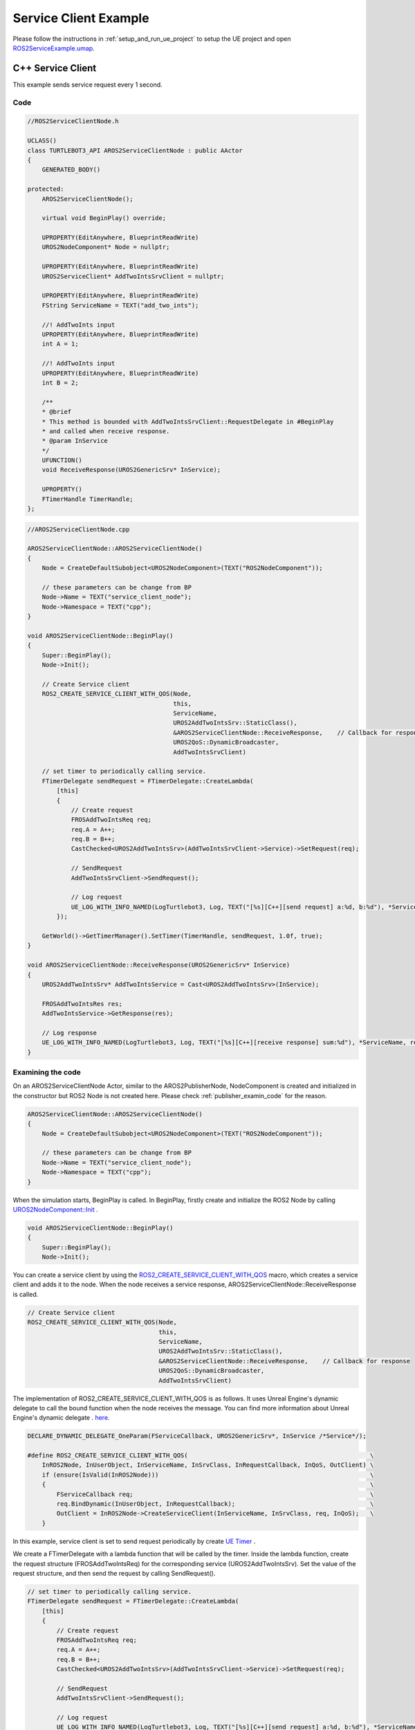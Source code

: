 
=============================
Service Client Example
=============================

Please follow the instructions in  :ref:`setup_and_run_ue_project` to setup the UE project
and open  `ROS2ServiceExample.umap <https://github.com/rapyuta-robotics/turtlebot3-UE/blob/devel/Content/Maps/ROS2TopicExamples.umap>`_.

-----------------------------
C++ Service Client
-----------------------------

This example sends service request every 1 second.

^^^^^^^^^^^^^^^^^^
Code
^^^^^^^^^^^^^^^^^^

.. code-block:: C++

    //ROS2ServiceClientNode.h

    UCLASS()
    class TURTLEBOT3_API AROS2ServiceClientNode : public AActor
    {
        GENERATED_BODY()

    protected:
        AROS2ServiceClientNode();

        virtual void BeginPlay() override;

        UPROPERTY(EditAnywhere, BlueprintReadWrite)
        UROS2NodeComponent* Node = nullptr;

        UPROPERTY(EditAnywhere, BlueprintReadWrite)
        UROS2ServiceClient* AddTwoIntsSrvClient = nullptr;

        UPROPERTY(EditAnywhere, BlueprintReadWrite)
        FString ServiceName = TEXT("add_two_ints");

        //! AddTwoInts input
        UPROPERTY(EditAnywhere, BlueprintReadWrite)
        int A = 1;

        //! AddTwoInts input
        UPROPERTY(EditAnywhere, BlueprintReadWrite)
        int B = 2;

        /**
        * @brief
        * This method is bounded with AddTwoIntsSrvClient::RequestDelegate in #BeginPlay
        * and called when receive response.
        * @param InService
        */
        UFUNCTION()
        void ReceiveResponse(UROS2GenericSrv* InService);

        UPROPERTY()
        FTimerHandle TimerHandle;
    };



.. code-block:: C++

    //AROS2ServiceClientNode.cpp

    AROS2ServiceClientNode::AROS2ServiceClientNode()
    {
        Node = CreateDefaultSubobject<UROS2NodeComponent>(TEXT("ROS2NodeComponent"));

        // these parameters can be change from BP
        Node->Name = TEXT("service_client_node");
        Node->Namespace = TEXT("cpp");
    }

    void AROS2ServiceClientNode::BeginPlay()
    {
        Super::BeginPlay();
        Node->Init();

        // Create Service client
        ROS2_CREATE_SERVICE_CLIENT_WITH_QOS(Node,
                                            this,
                                            ServiceName,
                                            UROS2AddTwoIntsSrv::StaticClass(),
                                            &AROS2ServiceClientNode::ReceiveResponse,    // Callback for response
                                            UROS2QoS::DynamicBroadcaster,
                                            AddTwoIntsSrvClient)

        // set timer to periodically calling service.
        FTimerDelegate sendRequest = FTimerDelegate::CreateLambda(
            [this]
            {
                // Create request
                FROSAddTwoIntsReq req;
                req.A = A++;
                req.B = B++;
                CastChecked<UROS2AddTwoIntsSrv>(AddTwoIntsSrvClient->Service)->SetRequest(req);

                // SendRequest
                AddTwoIntsSrvClient->SendRequest();

                // Log request
                UE_LOG_WITH_INFO_NAMED(LogTurtlebot3, Log, TEXT("[%s][C++][send request] a:%d, b:%d"), *ServiceName, req.A, req.B);
            });

        GetWorld()->GetTimerManager().SetTimer(TimerHandle, sendRequest, 1.0f, true);
    }

    void AROS2ServiceClientNode::ReceiveResponse(UROS2GenericSrv* InService)
    {
        UROS2AddTwoIntsSrv* AddTwoIntsService = Cast<UROS2AddTwoIntsSrv>(InService);

        FROSAddTwoIntsRes res;
        AddTwoIntsService->GetResponse(res);

        // Log response
        UE_LOG_WITH_INFO_NAMED(LogTurtlebot3, Log, TEXT("[%s][C++][receive response] sum:%d"), *ServiceName, res.Sum);
    }

^^^^^^^^^^^^^^^^^^
Examining the code
^^^^^^^^^^^^^^^^^^

On an AROS2ServiceClientNode Actor, similar to the AROS2PublisherNode,
NodeComponent is created and initialized in the constructor but ROS2 Node is not created here.
Please check :ref:`publisher_examin_code` for the reason.

.. code-block:: C++

    AROS2ServiceClientNode::AROS2ServiceClientNode()
    {
        Node = CreateDefaultSubobject<UROS2NodeComponent>(TEXT("ROS2NodeComponent"));

        // these parameters can be change from BP
        Node->Name = TEXT("service_client_node");
        Node->Namespace = TEXT("cpp");
    }


When the simulation starts, BeginPlay is called.
In BeginPlay, firstly create and initialize the ROS2 Node by calling
`UROS2NodeComponent::Init  <../doxygen_generated/html/d7/d68/class_u_r_o_s2_node_component.html#ab9b7b990c4ca38eb60acf8e0a53c3e52>`_
.

.. code-block:: C++

    void AROS2ServiceClientNode::BeginPlay()
    {
        Super::BeginPlay();
        Node->Init();

You can create a service client by using the
`ROS2_CREATE_SERVICE_CLIENT_WITH_QOS <../doxygen_generated/html/d1/d79/_r_o_s2_node_component_8h.html#afc35f3065562037d23b39eb0baa32f0d>`_
macro, which creates a service client and adds it to the node.
When the node receives a service response, AROS2ServiceClientNode::ReceiveResponse is called.


.. code-block:: C++

    // Create Service client
    ROS2_CREATE_SERVICE_CLIENT_WITH_QOS(Node,
                                        this,
                                        ServiceName,
                                        UROS2AddTwoIntsSrv::StaticClass(),
                                        &AROS2ServiceClientNode::ReceiveResponse,    // Callback for response
                                        UROS2QoS::DynamicBroadcaster,
                                        AddTwoIntsSrvClient)

The implementation of ROS2_CREATE_SERVICE_CLIENT_WITH_QOS is as follows.
It uses Unreal Engine's dynamic delegate to call the bound function
when the node receives the message.
You can find more information about Unreal Engine's dynamic delegate .
`here <https://docs.unrealengine.com/5.1/en-US/dynamic-delegates-in-unreal-engine/>`_.

.. code-block:: C++

    DECLARE_DYNAMIC_DELEGATE_OneParam(FServiceCallback, UROS2GenericSrv*, InService /*Service*/);

    #define ROS2_CREATE_SERVICE_CLIENT_WITH_QOS(                                                  \
        InROS2Node, InUserObject, InServiceName, InSrvClass, InRequestCallback, InQoS, OutClient) \
        if (ensure(IsValid(InROS2Node)))                                                          \
        {                                                                                         \
            FServiceCallback req;                                                                 \
            req.BindDynamic(InUserObject, InRequestCallback);                                     \
            OutClient = InROS2Node->CreateServiceClient(InServiceName, InSrvClass, req, InQoS);   \
        }

In this example, service client is set to send request periodically by create
`UE Timer  <https://docs.unrealengine.com/5.1/en-US/quick-start-guide-to-variables-timers-and-events-in-unreal-engine-cpp/>`_
.

We create a FTimerDelegate
with a lambda function that will be called by the timer.
Inside the lambda function, create the request structure (FROSAddTwoIntsReq)
for the corresponding service (UROS2AddTwoIntsSrv).
Set the value of the request structure, and then send the request by calling SendRequest().

.. code-block:: C++

    // set timer to periodically calling service.
    FTimerDelegate sendRequest = FTimerDelegate::CreateLambda(
        [this]
        {
            // Create request
            FROSAddTwoIntsReq req;
            req.A = A++;
            req.B = B++;
            CastChecked<UROS2AddTwoIntsSrv>(AddTwoIntsSrvClient->Service)->SetRequest(req);

            // SendRequest
            AddTwoIntsSrvClient->SendRequest();

            // Log request
            UE_LOG_WITH_INFO_NAMED(LogTurtlebot3, Log, TEXT("[%s][C++][send request] a:%d, b:%d"), *ServiceName, req.A, req.B);
        });



Then start a timer to call the sendRequest method every 1 second.

.. code-block:: C++

    GetWorld()->GetTimerManager().SetTimer(TimerHandle, sendRequest, 1.0f, true);


When the node receives a service response, AROS2ServiceClientNode::ReceiveResponse is called.

To retrieve the response, you need to create a response structure (FROSAddTwoIntsRes)
for the corresponding service (UROS2AddTwoIntsSrv) and retrieve the request by calling GetResponse().

ReceiveResponse method simply prints the received response in this example.

.. code-block:: C++

    void AROS2ServiceClientNode::ReceiveResponse(UROS2GenericSrv* InService)
    {
        UROS2AddTwoIntsSrv* AddTwoIntsService = Cast<UROS2AddTwoIntsSrv>(InService);

        FROSAddTwoIntsRes res;
        AddTwoIntsService->GetResponse(res);

        // Log response
        UE_LOG_WITH_INFO_NAMED(LogTurtlebot3, Log, TEXT("[%s][C++][receive response] sum:%d"), *ServiceName, res.Sum);
    }


-----------------------------
BP Service Client
-----------------------------

Blueprint implementation of a service client is very similar to a C++ implementation.
Blueprints allow you to set logic/processes, parameters, and other details from the editor.

You can add components such as UROS2Publisher from `Components` panel in the editor (left side in the fig below)
and set each component parameters in `Details` panel in the editor (right side in the fig below).

The main difference from the C++ implementation is that it uses
`UROS2ServiceClientComponent <../doxygen_generated/html/d1/db9/class_u_r_o_s2_service_client_component.html>`_
instead of UROS2ServiceClient.
As UROS2ServiceClientComponent is a child class of
`UActorComponent <https://docs.unrealengine.com/5.1/en-US/API/Runtime/Engine/Components/UActorComponent/>`_
and has UROS2ServiceClient as a member variable, you can easily add it to the Actor and set parameters from the editor.

.. image:: ../images/service_client_overview.png

The Service client component is attached to an Actor, which is displayed in the `Components` panel on the left.

.. image:: ../images/service_client_node.png

Initialize the ROS2 Node using the BeginPlay event.
You can set the ROSNode parameters, such as Name and Namespace,
from the `Details` panel on the right.

Compared to C++, which uses ROS2_CREATE_SERVICE_CLIENT_WITH_QOS,
in Blueprint, the service client is already generated as a Component before BeginPlay.
Therefore, we use
`UROS2NodeComponent::AddServiceClient <../doxygen_generated/html/d7/d68/class_u_r_o_s2_node_component.html#a5e52bd6256f3c5db5c0392cee93d7156>`_
to initialize the UROS2ServiceClient and
`UROS2ServiceClient::SetDelegates <../doxygen_generated/html/d7/df5/class_u_r_o_s2_service_client.html#ae965105e696c1662ce1655249b9d864b>`_
to bind callback method instead.
The ROS2_CREATE_SERVICE_CLIENT_WITH_QOS macro in C++ internally calls CreateServiceClient which calls AddServiceClient and SetDelegates.

We also create a UE Timer to send request every 1 second.

.. image:: ../images/service_client_req.png

In the timer event, SendRequest is called to send request.
Then increment the value of A and B and print those.

.. image:: ../images/service_client_res.png

Callback function is bound to a custom event, indicated by the red node on the left.
This callback function is called when the node receives a response.
